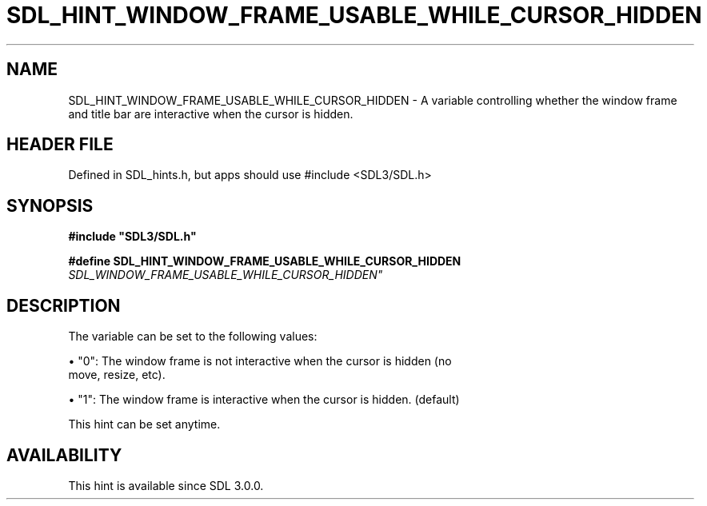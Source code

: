 .\" This manpage content is licensed under Creative Commons
.\"  Attribution 4.0 International (CC BY 4.0)
.\"   https://creativecommons.org/licenses/by/4.0/
.\" This manpage was generated from SDL's wiki page for SDL_HINT_WINDOW_FRAME_USABLE_WHILE_CURSOR_HIDDEN:
.\"   https://wiki.libsdl.org/SDL_HINT_WINDOW_FRAME_USABLE_WHILE_CURSOR_HIDDEN
.\" Generated with SDL/build-scripts/wikiheaders.pl
.\"  revision SDL-3.1.1-no-vcs
.\" Please report issues in this manpage's content at:
.\"   https://github.com/libsdl-org/sdlwiki/issues/new
.\" Please report issues in the generation of this manpage from the wiki at:
.\"   https://github.com/libsdl-org/SDL/issues/new?title=Misgenerated%20manpage%20for%20SDL_HINT_WINDOW_FRAME_USABLE_WHILE_CURSOR_HIDDEN
.\" SDL can be found at https://libsdl.org/
.de URL
\$2 \(laURL: \$1 \(ra\$3
..
.if \n[.g] .mso www.tmac
.TH SDL_HINT_WINDOW_FRAME_USABLE_WHILE_CURSOR_HIDDEN 3 "SDL 3.1.1" "SDL" "SDL3 FUNCTIONS"
.SH NAME
SDL_HINT_WINDOW_FRAME_USABLE_WHILE_CURSOR_HIDDEN \- A variable controlling whether the window frame and title bar are interactive when the cursor is hidden\[char46]
.SH HEADER FILE
Defined in SDL_hints\[char46]h, but apps should use #include <SDL3/SDL\[char46]h>

.SH SYNOPSIS
.nf
.B #include \(dqSDL3/SDL.h\(dq
.PP
.BI "#define SDL_HINT_WINDOW_FRAME_USABLE_WHILE_CURSOR_HIDDEN    "SDL_WINDOW_FRAME_USABLE_WHILE_CURSOR_HIDDEN"
.fi
.SH DESCRIPTION
The variable can be set to the following values:


\(bu "0": The window frame is not interactive when the cursor is hidden (no
  move, resize, etc)\[char46]

\(bu "1": The window frame is interactive when the cursor is hidden\[char46] (default)

This hint can be set anytime\[char46]

.SH AVAILABILITY
This hint is available since SDL 3\[char46]0\[char46]0\[char46]

